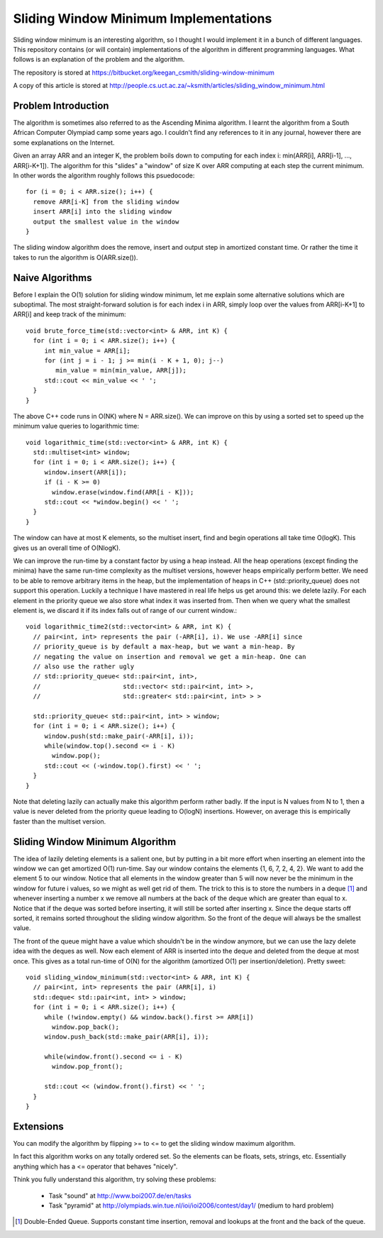 ========================================
 Sliding Window Minimum Implementations
========================================

Sliding window minimum is an interesting algorithm, so I thought I would
implement it in a bunch of different languages. This repository contains (or
will contain) implementations of the algorithm in different programming
languages. What follows is an explanation of the problem and the algorithm.

The repository is stored at
https://bitbucket.org/keegan_csmith/sliding-window-minimum

A copy of this article is stored at
http://people.cs.uct.ac.za/~ksmith/articles/sliding_window_minimum.html

Problem Introduction
====================

The algorithm is sometimes also referred to as the Ascending Minima
algorithm. I learnt the algorithm from a South African Computer Olympiad camp
some years ago. I couldn't find any references to it in any journal, however
there are some explanations on the Internet.

Given an array ARR and an integer K, the problem boils down to computing for
each index i: min(ARR[i], ARR[i-1], ..., ARR[i-K+1]). The algorithm for this
"slides" a "window" of size K over ARR computing at each step the current
minimum. In other words the algorithm roughly follows this psuedocode::

  for (i = 0; i < ARR.size(); i++) {
    remove ARR[i-K] from the sliding window
    insert ARR[i] into the sliding window
    output the smallest value in the window
  }

The sliding window algorithm does the remove, insert and output step in
amortized constant time. Or rather the time it takes to run the algorithm is
O(ARR.size()).


Naive Algorithms
================

Before I explain the O(1) solution for sliding window minimum, let me explain
some alternative solutions which are suboptimal. The most straight-forward
solution is for each index i in ARR, simply loop over the values from
ARR[i-K+1] to ARR[i] and keep track of the minimum::

  void brute_force_time(std::vector<int> & ARR, int K) {
    for (int i = 0; i < ARR.size(); i++) {
       int min_value = ARR[i];
       for (int j = i - 1; j >= min(i - K + 1, 0); j--)
          min_value = min(min_value, ARR[j]);
       std::cout << min_value << ' ';
    }
  }

The above C++ code runs in O(NK) where N = ARR.size(). We can improve on this
by using a sorted set to speed up the minimum value queries to logarithmic
time::

  void logarithmic_time(std::vector<int> & ARR, int K) {
    std::multiset<int> window;
    for (int i = 0; i < ARR.size(); i++) {
       window.insert(ARR[i]);
       if (i - K >= 0)
         window.erase(window.find(ARR[i - K]));
       std::cout << *window.begin() << ' ';
    }
  }

The window can have at most K elements, so the multiset insert, find and begin
operations all take time O(logK). This gives us an overall time of O(NlogK).

We can improve the run-time by a constant factor by using a heap instead. All
the heap operations (except finding the minima) have the same run-time
complexity as the multiset versions, however heaps empirically perform
better. We need to be able to remove arbitrary items in the heap, but the
implementation of heaps in C++ (std::priority_queue) does not support this
operation. Luckily a technique I have mastered in real life helps us get
around this: we delete lazily. For each element in the priority queue we also
store what index it was inserted from. Then when we query what the smallest
element is, we discard it if its index falls out of range of our current
window.::

  void logarithmic_time2(std::vector<int> & ARR, int K) {
    // pair<int, int> represents the pair (-ARR[i], i). We use -ARR[i] since
    // priority_queue is by default a max-heap, but we want a min-heap. By
    // negating the value on insertion and removal we get a min-heap. One can
    // also use the rather ugly
    // std::priority_queue< std::pair<int, int>,
    //                      std::vector< std::pair<int, int> >,
    //                      std::greater< std::pair<int, int> > >
  
    std::priority_queue< std::pair<int, int> > window;
    for (int i = 0; i < ARR.size(); i++) {
       window.push(std::make_pair(-ARR[i], i));
       while(window.top().second <= i - K)
         window.pop();
       std::cout << (-window.top().first) << ' ';
    }
  }

Note that deleting lazily can actually make this algorithm perform rather
badly. If the input is N values from N to 1, then a value is never deleted
from the priority queue leading to O(logN) insertions. However, on average
this is empirically faster than the multiset version.

Sliding Window Minimum Algorithm
================================

The idea of lazily deleting elements is a salient one, but by putting in a bit
more effort when inserting an element into the window we can get amortized
O(1) run-time. Say our window contains the elements {1, 6, 7, 2, 4, 2}. We
want to add the element 5 to our window. Notice that all elements in the
window greater than 5 will now never be the minimum in the window for future i
values, so we might as well get rid of them. The trick to this is to store the
numbers in a deque [1]_ and whenever inserting a number x we remove all
numbers at the back of the deque which are greater than equal to x. Notice
that if the deque was sorted before inserting, it will still be sorted after
inserting x. Since the deque starts off sorted, it remains sorted throughout
the sliding window algorithm. So the front of the deque will always be the
smallest value.

The front of the queue might have a value which shouldn't be in the window
anymore, but we can use the lazy delete idea with the deques as well. Now each
element of ARR is inserted into the deque and deleted from the deque at most
once. This gives as a total run-time of O(N) for the algorithm (amortized O(1)
per insertion/deletion). Pretty sweet::

  void sliding_window_minimum(std::vector<int> & ARR, int K) {
    // pair<int, int> represents the pair (ARR[i], i)
    std::deque< std::pair<int, int> > window;
    for (int i = 0; i < ARR.size(); i++) {
       while (!window.empty() && window.back().first >= ARR[i])
         window.pop_back();
       window.push_back(std::make_pair(ARR[i], i));

       while(window.front().second <= i - K)
         window.pop_front();

       std::cout << (window.front().first) << ' ';
    }
  }

Extensions
==========

You can modify the algorithm by flipping >= to <= to get the sliding window
maximum algorithm.

In fact this algorithm works on any totally ordered set. So the elements can
be floats, sets, strings, etc. Essentially anything which has a <= operator
that behaves "nicely".

Think you fully understand this algorithm, try solving these problems:

 * Task "sound" at http://www.boi2007.de/en/tasks
 * Task "pyramid" at http://olympiads.win.tue.nl/ioi/ioi2006/contest/day1/
   (medium to hard problem)

.. [1] Double-Ended Queue. Supports constant time insertion, removal and
   lookups at the front and the back of the queue.

..  LocalWords:  minima psuedocode deque
